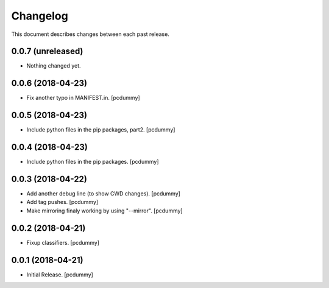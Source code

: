 Changelog
=========

This document describes changes between each past release.

0.0.7 (unreleased)
------------------

- Nothing changed yet.


0.0.6 (2018-04-23)
------------------

- Fix another typo in MANIFEST.in. [pcdummy]


0.0.5 (2018-04-23)
------------------

- Include python files in the pip packages, part2. [pcdummy]


0.0.4 (2018-04-23)
------------------

- Include python files in the pip packages. [pcdummy]


0.0.3 (2018-04-22)
------------------

- Add another debug line (to show CWD changes). [pcdummy]
- Add tag pushes. [pcdummy]
- Make mirroring finaly working by using "--mirror". [pcdummy]

0.0.2 (2018-04-21)
------------------

- Fixup classifiers. [pcdummy]

0.0.1 (2018-04-21)
------------------

- Initial Release. [pcdummy]